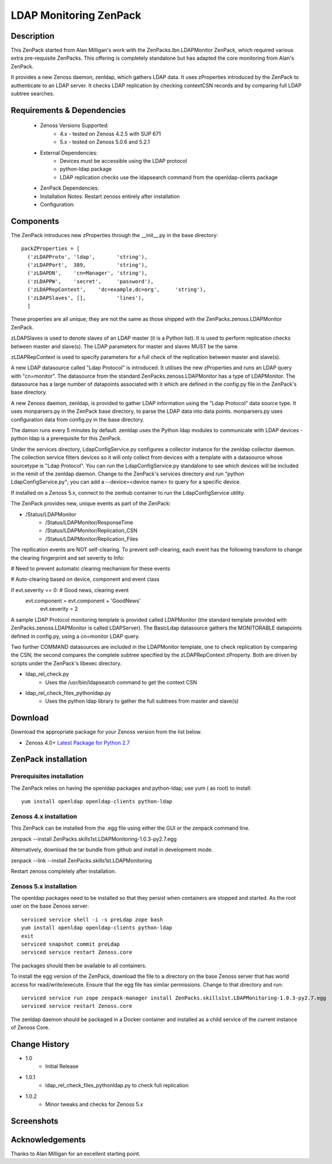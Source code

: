 =======================
LDAP Monitoring ZenPack 
=======================

Description
===========

This ZenPack started from Alan Milligan's work with the 
ZenPacks.lbn.LDAPMonitor ZenPack, which required various extra pre-requisite
ZenPacks.  This offering is completely standalone but has adapted the core
monitoring from Alan's ZenPack.

It provides a new Zenoss daemon, zenldap, which gathers LDAP data.
It uses zProperties introduced by the ZenPack to authenticate to an LDAP server.
It checks LDAP replication by checking contextCSN records and by comparing full
LDAP subtree searches.

Requirements & Dependencies
===========================

    * Zenoss Versions Supported: 
        * 4.x - tested on Zenoss 4.2.5 with SUP 671
        * 5.x - tested on Zenoss 5.0.6 and 5.2.1
    * External Dependencies: 
        * Devices must be accessible using the LDAP protocol
        * python-ldap package
        * LDAP replication checks use the ldapsearch command from the openldap-clients package
    * ZenPack Dependencies:
    * Installation Notes: Restart zenoss entirely after installation
    * Configuration:

Components
==========

The ZenPack introduces new zProperties through the __init__.py in the base directory::

      packZProperties = [
        ('zLDAPProto', 'ldap',       'string'),
        ('zLDAPPort',  389,          'string'),
        ('zLDAPDN',    'cn=Manager', 'string'),
        ('zLDAPPW',    'secret',     'password'),
        ('zLDAPRepContext',    'dc=example,dc=org',     'string'),
        ('zLDAPSlaves', [],          'lines'),
        ]

These properties are all unique; they are not the same as those shipped with the
ZenPacks.zenoss.LDAPMonitor ZenPack.

zLDAPSlaves is used to denote slaves of an LDAP master (it is a Python list).  
It is used to perform replication checks between master and slave(s). 
The LDAP parameters for master and slaves MUST be the same.

zLDAPRepContext is used to specify parameters for a full check of the replication
between master and slave(s).

A new LDAP datasource called "Ldap Protocol" is introduced.  It utilises the new
zProperties and runs an LDAP query with "cn=monitor".  The datasource from the standard
ZenPacks.zenoss.LDAPMonitor has a type of LDAPMonitor. The datasource has a large
number of datapoints associated with it which are defined in the config.py file in 
the ZenPack's base directory.

A new Zenoss daemon, zenldap, is provided to gather LDAP information using the
"Ldap Protocol" data source type.  It uses monparsers.py in the ZenPack base directory, 
to parse the LDAP data into data points.  monparsers.py uses configuration data 
from config.py in the base directory. 

The damon runs every 5 minutes by default.
zenldap uses the Python ldap modules to communicate with LDAP devices - python ldap
is a prerequisite for this ZenPack.

Under the services directory, LdapConfigService.py  configures a collector instance for
the zenldap collector daemon. The collection service filters devices so it will only
collect from devices with a template with a datasource whose sourcetype is "Ldap Protocol".
You can run the LdapConfigService.py standalone to see which devices will be included in
the remit of the zenldap daemon. Change to the ZenPack's services directory and run
"python LdapConfigService.py"; you can add a --device=<device name> to query for a specific
device.

If installed on a Zenoss 5.x, connect to the zenhub container to run the LdapConfigService
utility.

The ZenPack provides new, unique events as part of the ZenPack:

* /Status/LDAPMonitor
   * /Status/LDAPMonitor/ResponseTime
   * /Status/LDAPMonitor/Replication_CSN
   * /Status/LDAPMonitor/Replication_Files

The repllication events are NOT self-clearing.  To prevent self-clearing, each event
has the following transform to change the clearing fingerprint and set severity to Info:


# Need to prevent automatic clearing mechanism for these events

# Auto-clearing based on device, component and event class

if evt.severity == 0:                      # Good news, clearing event
  evt.component = evt.component + 'GoodNews'
    evt.severity = 2



A sample LDAP Protocol monitoring template is provided called 
LDAPMonitor (the standard template provided with ZenPacks.zenoss.LDAPMonitor is
called LDAPServer). The BasicLdap datasource gathers the MONITORABLE datapoints defined in config.py,  
using a cn=monitor LDAP query.  

Two further COMMAND datasources are included in the LDAPMonitor template, one to
check replication by comparing the CSN; the second compares the complete subtree
specified by the zLDAPRepContext zProperty.  Both are driven by scripts under the
ZenPack's libexec directory.

* ldap_rel_check.py
   * Uses the /usr/bin/ldapsearch command to get the context CSN
* ldap_rel_check_files_pythonldap.py
   * Uses the python ldap library to gather the full subtrees from master and slave(s)



Download
========
Download the appropriate package for your Zenoss version from the list
below.

* Zenoss 4.0+ `Latest Package for Python 2.7`_

ZenPack installation
======================

Prerequisites installation
--------------------------

The ZenPack relies on having the openldap packages and python-ldap; use yum ( as root) to
install::

     yum install openldap openldap-clients python-ldap


Zenoss 4.x installation
-----------------------

This ZenPack can be installed from the .egg file using either the GUI or the
zenpack command line. 

zenpack --install ZenPacks.skills1st.LDAPMonitoring-1.0.3-py2.7.egg

Alternatively, download the tar bundle from github and
install in development mode.

zenpack --link --install ZenPacks.skills1st.LDAPMonitoring

Restart zenoss completely after installation.

Zenoss 5.x installation
-----------------------

The openldap packages need to be installed so that they persist when containers are
stopped and started. As the root user on the base Zenoss server::

    serviced service shell -i -s preLdap zope bash
    yum install openldap openldap-clients python-ldap
    exit
    serviced snapshot commit preLdap
    serviced service restart Zenoss.core

The packages should then be available to all containers.

To install the egg version of the ZenPack, download the file to a directory on the
base Zenoss server that has world access for read/write/execute.  Ensure that the egg
file has similar permissions.  Change to that directory and run::

    serviced service run zope zenpack-manager install ZenPacks.skills1st.LDAPMonitoring-1.0.3-py2.7.egg
    serviced service restart Zenoss.core

The zenldap daemon should be packaged in a Docker container and installed as a child service of the
current instance of Zenoss Core.


Change History
==============
* 1.0
   * Initial Release
* 1.0.1
   * ldap_rel_check_files_pythonldap.py to check full replication
* 1.0.2
   * Minor tweaks and checks for Zenoss 5.x

Screenshots
===========

.. External References Below. Nothing Below This Line Should Be Rendered

.. _Latest Package for Python 2.7: https://github.com/jcurry/ZenPacks.skills1st.LDAPMonitoring/blob/master/dist/ZenPacks.skills1st.LDAPMonitoring-1.0.2-py2.7.egg?raw=true



Acknowledgements
================
Thanks to Alan Milligan for an excellent starting point.


